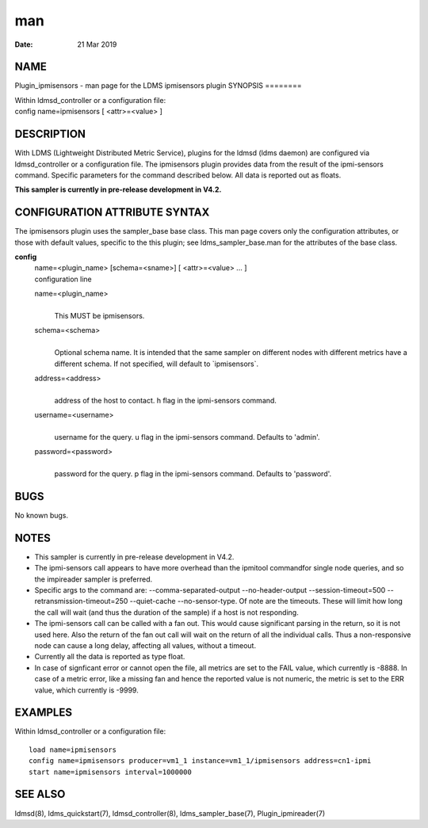 ===
man
===

:Date:   21 Mar 2019

NAME
====
Plugin_ipmisensors - man page for the LDMS ipmisensors plugin
SYNOPSIS
========

| Within ldmsd_controller or a configuration file:
| config name=ipmisensors [ <attr>=<value> ]
DESCRIPTION
===========

With LDMS (Lightweight Distributed Metric Service), plugins for the
ldmsd (ldms daemon) are configured via ldmsd_controller or a
configuration file. The ipmisensors plugin provides data from the result
of the ipmi-sensors command. Specific parameters for the command
described below. All data is reported out as floats.

**This sampler is currently in pre-release development in V4.2.**

CONFIGURATION ATTRIBUTE SYNTAX
==============================
The ipmisensors plugin uses the sampler_base base class. This man page
covers only the configuration attributes, or those with default values,
specific to the this plugin; see ldms_sampler_base.man for the
attributes of the base class.

**config**
   | name=<plugin_name> [schema=<sname>] [ <attr>=<value> ... ]
   | configuration line

   name=<plugin_name>
      | 
      | This MUST be ipmisensors.

   schema=<schema>
      | 
      | Optional schema name. It is intended that the same sampler on
        different nodes with different metrics have a different schema.
        If not specified, will default to \`ipmisensors`.

   address=<address>
      | 
      | address of the host to contact. h flag in the ipmi-sensors
        command.
   username=<username>
      | 
      | username for the query. u flag in the ipmi-sensors command.
        Defaults to 'admin'.

   password=<password>
      | 
      | password for the query. p flag in the ipmi-sensors command.
        Defaults to 'password'.
BUGS
====

No known bugs.

NOTES
=====
-  This sampler is currently in pre-release development in V4.2.
-  The ipmi-sensors call appears to have more overhead than the ipmitool
   commandfor single node queries, and so the impireader sampler is
   preferred.
-  Specific args to the command are: --comma-separated-output
   --no-header-output --session-timeout=500 --retransmission-timeout=250
   --quiet-cache --no-sensor-type. Of note are the timeouts. These will
   limit how long the call will wait (and thus the duration of the
   sample) if a host is not responding.
-  The ipmi-sensors call can be called with a fan out. This would cause
   significant parsing in the return, so it is not used here. Also the
   return of the fan out call will wait on the return of all the
   individual calls. Thus a non-responsive node can cause a long delay,
   affecting all values, without a timeout.
-  Currently all the data is reported as type float.
-  In case of signficant error or cannot open the file, all metrics are
   set to the FAIL value, which currently is -8888. In case of a metric
   error, like a missing fan and hence the reported value is not
   numeric, the metric is set to the ERR value, which currently is
   -9999.
EXAMPLES
========

Within ldmsd_controller or a configuration file:

::

   load name=ipmisensors
   config name=ipmisensors producer=vm1_1 instance=vm1_1/ipmisensors address=cn1-ipmi
   start name=ipmisensors interval=1000000

SEE ALSO
========
ldmsd(8), ldms_quickstart(7), ldmsd_controller(8), ldms_sampler_base(7),
Plugin_ipmireader(7)
